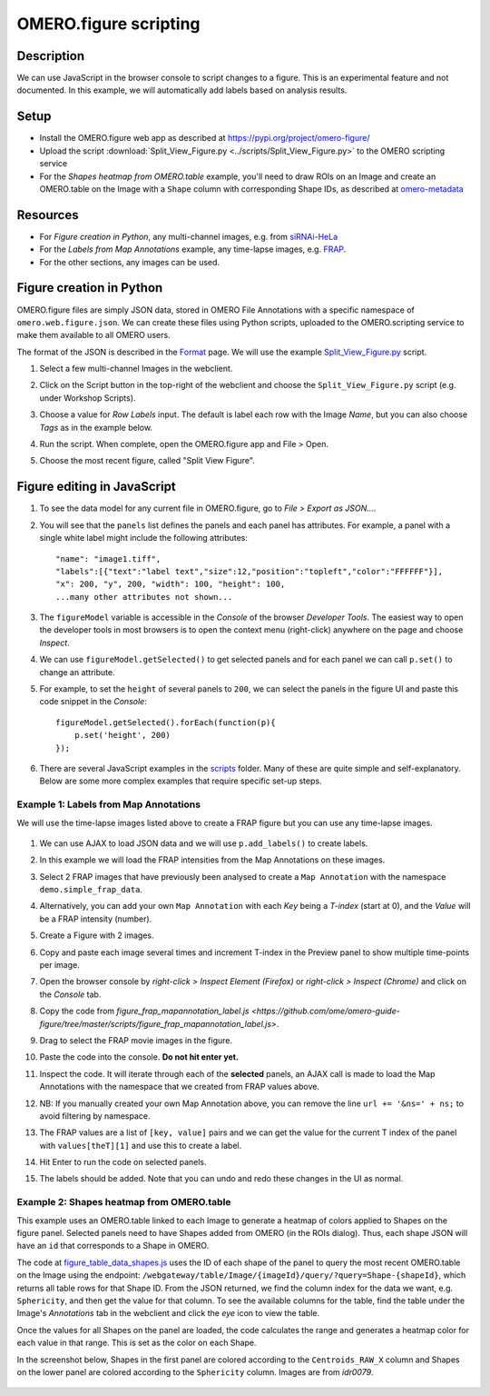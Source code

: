 OMERO.figure scripting
======================

Description
-----------

We can use JavaScript in the browser console to script changes to a
figure. This is an experimental feature and not documented.
In this example, we will automatically add labels based on analysis results.

Setup
-----

-  Install the OMERO.figure web app as described at https://pypi.org/project/omero-figure/
-  Upload the script :download:`Split_View_Figure.py <../scripts/Split_View_Figure.py>` to the OMERO scripting service
-  For the `Shapes heatmap from OMERO.table` example, you'll need to draw ROIs on an Image and create an OMERO.table on the
   Image with a ``Shape`` column with corresponding Shape IDs, as described at `omero-metadata <https://github.com/ome/omero-metadata#populate>`_

Resources
---------

-  For `Figure creation in Python`, any multi-channel images, e.g. from `siRNAi-HeLa <https://downloads.openmicroscopy.org/images/DV/siRNAi-HeLa/>`__
-  For the `Labels from Map Annotations` example, any time-lapse images, e.g. `FRAP <https://downloads.openmicroscopy.org/images/DV/will/FRAP/>`__.
-  For the other sections, any images can be used.

Figure creation in Python
-------------------------

OMERO.figure files are simply JSON data, stored in OMERO File Annotations with a specific
namespace of ``omero.web.figure.json``. We can create these files using Python scripts, uploaded to
the OMERO.scripting service to make them available to all OMERO users.

The format of the JSON is described in the `Format <https://github.com/ome/omero-figure/blob/master/docs/figure_file_format.rst>`_ page.
We will use the example `Split_View_Figure.py <https://github.com/ome/omero-guide-figure/tree/master/scripts/Split_View_Figure.py>`_ script.

#. Select a few multi-channel Images in the webclient.

#. Click on the Script button \ |script_icon|\  in the top-right of the webclient and choose the
   ``Split_View_Figure.py`` script (e.g. under Workshop Scripts).

#. Choose a value for `Row Labels` input. The default is label each row with the Image `Name`,
   but you can also choose `Tags` as in the example below.

#. Run the script. When complete, open the OMERO.figure app and File > Open.

#. Choose the most recent figure, called "Split View Figure".

    .. image:: images/script_split_view_figure.png
       :width: 515 px

Figure editing in JavaScript
----------------------------

#.  To see the data model for any current file in OMERO.figure, go to *File > Export as JSON...*.

#.  You will see that the ``panels`` list defines the panels and each panel has attributes. For example, a panel with a single white label might include the following attributes:

    ::

        "name": "image1.tiff",
        "labels":[{"text":"label text","size":12,"position":"topleft","color":"FFFFFF"}],
        "x": 200, "y", 200, "width": 100, "height": 100,
        ...many other attributes not shown...

#.  The ``figureModel`` variable is accessible in the `Console` of the browser `Developer Tools`. The easiest way to open
    the developer tools in most browsers is to open the context menu (right-click) anywhere on the page and choose `Inspect`.

#.  We can use ``figureModel.getSelected()`` to get selected panels and for each panel we can call ``p.set()`` to change an attribute.

#.  For example, to set the ``height`` of several panels to ``200``, we can select the panels in the figure UI and paste
    this code snippet in the `Console`:

    ::

        figureModel.getSelected().forEach(function(p){
            p.set('height', 200)
        });

#.  There are several JavaScript examples in the `scripts <https://github.com/ome/omero-guide-figure/tree/master/scripts>`_ folder.
    Many of these are quite simple and self-explanatory. Below are some more complex examples that require specific set-up steps.

Example 1: Labels from Map Annotations
~~~~~~~~~~~~~~~~~~~~~~~~~~~~~~~~~~~~~~

We will use the time-lapse images listed above to create a FRAP figure but you can use any time-lapse images.

    .. image:: images/script_frap_figure.png
       :width: 750 px
       :align: center

#.  We can use AJAX to load JSON data and we will use ``p.add_labels()`` to create labels.

#.  In this example we will load the FRAP intensities from the Map Annotations on these images.

#.  Select 2 FRAP images that have previously been analysed to create a ``Map Annotation`` with the namespace ``demo.simple_frap_data``.

    .. image:: images/script_map_ann_analysis.png
       :scale: 75 %

#.  Alternatively, you can add your own ``Map Annotation`` with each *Key* being a *T-index* (start at 0), and the *Value* will be a FRAP intensity (number).

    .. image:: images/script_map_ann_manual.png
       :scale: 75 %

#.  Create a Figure with 2 images.

#.  Copy and paste each image several times and increment T-index in the Preview panel to show multiple time-points per image.

#.  Open the browser console by *right-click > Inspect Element (Firefox)* or *right-click > Inspect (Chrome)* and click on the *Console* tab.

#.  Copy the code from `figure_frap_mapannotation_label.js <https://github.com/ome/omero-guide-figure/tree/master/scripts/figure_frap_mapannotation_label.js>`.

#.  Drag to select the FRAP movie images in the figure.

#.  Paste the code into the console. **Do not hit enter yet.**

#.  Inspect the code. It will iterate through each of the **selected** panels, an AJAX call is made to load the Map Annotations with the namespace that we created from FRAP values above.

#.  NB: If you manually created your own Map Annotation above, you can remove the line ``url += '&ns=' + ns;`` to avoid filtering by namespace.

#.  The FRAP values are a list of ``[key, value]`` pairs and we can get the value for the current T index of the panel with ``values[theT][1]`` and use this to create a label.

#.  Hit Enter to run the code on selected panels.

#.  The labels should be added. Note that you can undo and redo these changes in the UI as normal.


.. |script_icon| image:: images/scripts_icon.png
   :width: 0.36621in
   :height: 0.27231in


Example 2: Shapes heatmap from OMERO.table
~~~~~~~~~~~~~~~~~~~~~~~~~~~~~~~~~~~~~~~~~~

This example uses an OMERO.table linked to each Image to generate
a heatmap of colors applied to Shapes on the figure panel.
Selected panels need to have Shapes added from OMERO (in the ROIs dialog).
Thus, each shape JSON will have an ``id`` that corresponds to a Shape in
OMERO.

The code at `figure_table_data_shapes.js <https://github.com/ome/omero-guide-figure/tree/master/scripts/figure_table_data_shapes.js>`_
uses the ID of each shape of the panel to query the most recent OMERO.table on the Image using the
endpoint: ``/webgateway/table/Image/{imageId}/query/?query=Shape-{shapeId}``, which returns
all table rows for that Shape ID. From the JSON returned, we find the column index for the
data we want, e.g. ``Sphericity``, and then get the value for that column.
To see the available columns for the table, find the table under the Image's `Annotations` tab in the
webclient and click the `eye` icon to view the table.

Once the values for all Shapes on the panel are loaded, the code calculates the range and
generates a heatmap color for each value in that range. This is set as the color
on each Shape.

In the screenshot below, Shapes in the first panel are colored according to the ``Centroids_RAW_X``
column and Shapes on the lower panel are colored according to the ``Sphericity`` column.
Images are from `idr0079`.

    .. image:: images/script_idr0079_heatmap.png
       :width: 690 px
